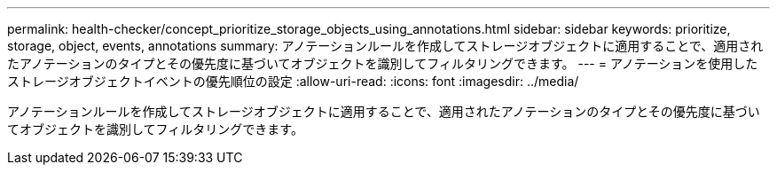 ---
permalink: health-checker/concept_prioritize_storage_objects_using_annotations.html 
sidebar: sidebar 
keywords: prioritize, storage, object, events, annotations 
summary: アノテーションルールを作成してストレージオブジェクトに適用することで、適用されたアノテーションのタイプとその優先度に基づいてオブジェクトを識別してフィルタリングできます。 
---
= アノテーションを使用したストレージオブジェクトイベントの優先順位の設定
:allow-uri-read: 
:icons: font
:imagesdir: ../media/


[role="lead"]
アノテーションルールを作成してストレージオブジェクトに適用することで、適用されたアノテーションのタイプとその優先度に基づいてオブジェクトを識別してフィルタリングできます。
